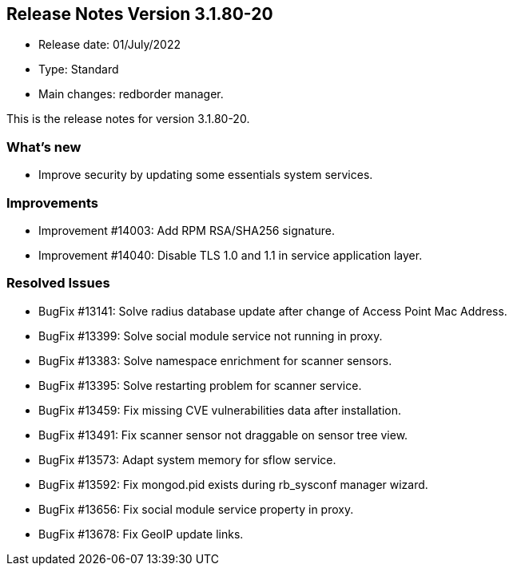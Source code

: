 == **Release Notes Version 3.1.80-20**

* Release date: 01/July/2022
* Type: Standard
* Main changes: redborder manager.

This is the release notes for version 3.1.80-20.

=== What's new

* Improve security by updating some essentials system services.

=== Improvements

* Improvement #14003: Add RPM RSA/SHA256 signature.
* Improvement #14040: Disable TLS 1.0 and 1.1 in service application layer.

=== Resolved Issues

* BugFix #13141: Solve radius database update after change of Access Point Mac Address.
* BugFix #13399: Solve social module service not running in proxy.
* BugFix #13383: Solve namespace enrichment for scanner sensors.
* BugFix #13395: Solve restarting problem for scanner service.
* BugFix #13459: Fix missing CVE vulnerabilities data after installation.
* BugFix #13491: Fix scanner sensor not draggable on sensor tree view.
* BugFix #13573: Adapt system memory for sflow service.
* BugFix #13592: Fix mongod.pid exists during rb_sysconf manager wizard.
* BugFix #13656: Fix social module service property in proxy.
* BugFix #13678: Fix GeoIP update links.





